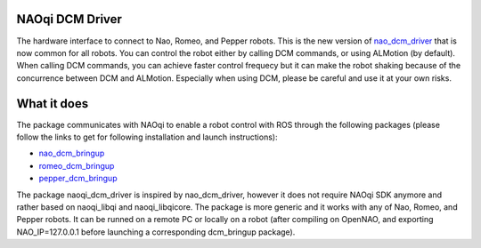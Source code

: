 NAOqi DCM Driver
================

The hardware interface to connect to Nao, Romeo, and Pepper robots. This is the new version of `nao_dcm_driver <https://github.com/ros-naoqi/nao_dcm_robot/tree/master/nao_dcm_driver>`_ that is now common for all robots.
You can control the robot either by calling DCM commands, or using ALMotion (by default). 
When calling DCM commands, you can achieve faster control frequecy but it can make the robot shaking because of the concurrence between DCM and ALMotion. Especially when using DCM, please be careful and use it at your own risks.

What it does
============

The package communicates with NAOqi to enable a robot control with ROS through the following packages (please follow the links to get for following installation and launch instructions):

* `nao_dcm_bringup <http://wiki.ros.org/nao_dcm_bringup>`_

* `romeo_dcm_bringup <http://wiki.ros.org/romeo_dcm_bringup>`_

* `pepper_dcm_bringup <http://wiki.ros.org/pepper_dcm_bringup>`_

The package naoqi_dcm_driver is inspired by nao_dcm_driver, however it does not require NAOqi SDK anymore and rather based on naoqi_libqi and naoqi_libqicore.
The package is more generic and it works with any of Nao, Romeo, and Pepper robots. 
It can be runned on a remote PC or locally on a robot (after compiling on OpenNAO, and exporting NAO_IP=127.0.0.1 before launching a corresponding dcm_bringup package).
